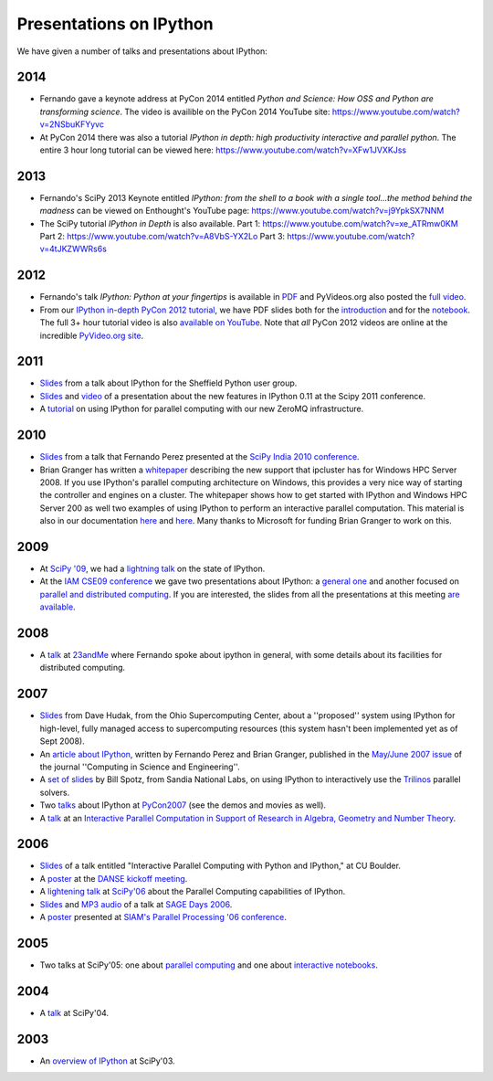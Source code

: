 ~~~~~~~~~~~~~~~~~~~~~~~~~~
 Presentations on IPython
~~~~~~~~~~~~~~~~~~~~~~~~~~


We have given a number of talks and presentations about IPython:

------
 2014
------

* Fernando gave a keynote address at PyCon 2014 entitled *Python and Science: How OSS and Python are transforming science*. The video is availible on the PyCon 2014 YouTube site: https://www.youtube.com/watch?v=2NSbuKFYyvc 
* At PyCon 2014 there was also a tutorial *IPython in depth: high productivity interactive and parallel python*. The entire 3 hour long tutorial can be viewed here: https://www.youtube.com/watch?v=XFw1JVXKJss
------
 2013
------

* Fernando's SciPy 2013 Keynote entitled *IPython: from the shell to a book with a single tool...the method behind the madness* can be viewed on Enthought's YouTube page: https://www.youtube.com/watch?v=j9YpkSX7NNM
* The SciPy tutorial *IPython in Depth* is also available. Part 1: https://www.youtube.com/watch?v=xe_ATRmw0KM Part 2: https://www.youtube.com/watch?v=A8VbS-YX2Lo Part 3: https://www.youtube.com/watch?v=4tJKZWWRs6s

------
 2012
------

* Fernando's talk *IPython: Python at your fingertips* is available in `PDF
  <http://fperez.org/talks/1203_ipython_pycon.pdf>`_ and PyVideos.org also
  posted the `full video <https://www.youtube.com/watch?v=26wgEsg9Mcc>`_.

* From our `IPython in-depth PyCon 2012 tutorial`__, we have PDF slides both
  for the `introduction
  <http://archive.ipython.org/media/PyCon2012-IPythonTutorial-Intro.pdf>`_ and
  for the `notebook
  <http://archive.ipython.org/media/PyCon2012-IPythonTutorial-Notebook.pdf>`_.
  The full 3+ hour tutorial video is also `available on YouTube
  <https://www.youtube.com/watch?v=2G5YTlheCbw>`_.  Note that *all* PyCon 2012
  videos are online at the incredible `PyVideo.org site`_.

.. __: https://us.pycon.org/2012/schedule/presentation/121/
.. _pyvideo.org site: http://pyvideo.org/category/17/pycon-us-2012

--------
  2011
--------

* `Slides <http://archive.ipython.org/media/sheff_python_presentation.pdf>`__
  from a talk about IPython for the Sheffield Python user group.
* `Slides <http://fperez.org/talks/1107_ipython_scipy.pdf>`__ and `video
  <http://www.archive.org/details/Wednesday-203-6-IpythonANewArchitectureForInteractiveAndParallel>`__
  of a presentation about the new features in IPython 0.11 at the Scipy 2011
  conference.
* A `tutorial <http://minrk.github.com/scipy-tutorial-2011>`__ on using IPython
  for parallel computing with our new ZeroMQ infrastructure.

----------
  2010 
----------

* `Slides <http://ipython.scipy.org/moin/About/Presentations?action=AttachFile&do=get&target=ipython_scipy10_india.pdf>`__
  from a talk that Fernando Perez presented at the `SciPy India 2010 conference
  <http://scipy.in/scipyin/2010>`__.
* Brian Granger has written a `whitepaper
  <http://ipython.scipy.org/moin/About/Presentations?action=AttachFile&do=get&target=ipython_winhpc_whitepaper_v1.pdf>`__
  describing the new support that ipcluster has for Windows HPC Server 2008. If
  you use IPython's parallel computing architecture on Windows, this provides a
  very nice way of starting the controller and engines on a cluster. The
  whitepaper shows how to get started with IPython and Windows HPC Server 200
  as well two examples of using IPython to perform an interactive parallel
  computation.  This material is also in our documentation `here
  <http://ipython.org/ipython-doc/stable/parallel/parallel_winhpc.html>`__ and
  `here
  <http://ipython.org/ipython-doc/stable/parallel/parallel_demos.html>`__.
  Many thanks to Microsoft for funding Brian Granger to work on this.

--------
  2009 
--------

* At `SciPy '09 <http://conference.scipy.org/>`__, we had a `lightning talk
  <https://cirl.berkeley.edu/fperez/talks/0908_scipy_state_ipython.pdf>`__ on the state of IPython.
* At the `IAM CSE09 conference <http://www.siam.org/meetings/cse09/>`__ we gave
  two presentations about IPython: a `general one
  <http://ipython.scipy.org/talks/0903_siamcse09_ipython_interact_fperez.pdf>`__
  and another focused on `parallel and distributed computing
  <http://ipython.scipy.org/talks/0903_siamcse09_ipython_dist_bgranger.pdf>`__.
  If you are interested, the slides from all the presentations at this meeting
  `are available
  <https://cirl.berkeley.edu/fperez/py4science/2009_siam_cse/>`__.

---------
  2008 
---------

* A `talk <http://ipython.scipy.org/talks/0809_23andme_ipython.pdf>`__ at
  `23andMe <http://23andme.com>`__ where Fernando spoke about ipython in general, with
  some details about its facilities for distributed computing.

---------
  2007 
---------

* `Slides <http://ipython.scipy.org/doc/talks/0712_pit_architecture.pdf>`__
  from Dave Hudak, from the Ohio Supercomputing Center, about a ''proposed''
  system using IPython for high-level, fully managed access to supercomputing
  resources (this system hasn't been implemented yet as of Sept 2008).
* An `article about IPython
  <http://amath.colorado.edu/faculty/fperez/preprints/ipython-cise-final.pdf>`__,
  written by Fernando Perez and Brian Granger, published in the `May/June 2007
  issue <http://cise.aip.org/dbt/dbt.jsp?KEY=CSENFA&Volume=9&Issue=3>`__ of the
  journal ''Computing in Science and Engineering''.
* A `set of slides <http://ipython.scipy.org/talks/Trilinos-IPython.pdf>`__ by
  Bill Spotz, from Sandia National Labs, on using IPython to interactively use
  the `Trilinos <http://trilinos.sandia.gov/>`__ parallel solvers.
* Two `talks <http://ipython.scipy.org/talks/0702_pycon/>`__ about IPython at
  `PyCon2007 <http://us.pycon.org/TX2007/HomePage>`__ (see the demos and movies
  as well).
* A `talk
  <http://ipython.scipy.org/moin/About/Presentations?action=AttachFile&do=get&target=ipython_msri07.pdf>`__
  at an `Interactive Parallel Computation in Support of Research in Algebra,
  Geometry and Number Theory <http://www.msri.org/ MSRI]/Berkeley workshop on
  [http://www.msri.org/calendar/workshops/WorkshopInfo/410/show_workshop>`__.

---------
  2006 
---------

* `Slides
  <http://ipython.scipy.org/moin/About/Presentations?action=AttachFile&do=get&target=ipython_cu06.pdf>`__
  of a talk entitled "Interactive Parallel Computing with Python and IPython,"
  at CU Boulder.
* A `poster
  <http://ipython.scipy.org/moin/About/Presentations?action=AttachFile&do=get&target=ipython_DANSE06.pdf>`__
  at the `DANSE kickoff meeting
  <http://www.cacr.caltech.edu/projects/danse/meetings/kickoff/>`__.
* A `lightening talk
  <http://ipython.scipy.org/moin/About/Presentations?action=AttachFile&do=get&target=ipython_scipy06.pdf>`__
  at `SciPy'06 <http://www.scipy.org/SciPy2006>`__ about the Parallel Computing
  capabilities of IPython.
* `Slides <http://modular.ucsd.edu/sage/days1/perez.pdf>`__ and `MP3 audio
  <http://modular.ucsd.edu/sage/days1/audio/day1/voice004.mp3>`__ of a talk at
  `SAGE Days 2006 <http://modular.ucsd.edu/sage/days1/index.html>`__.
* A `poster
  <http://ipython.scipy.org/moin/About/Presentations?action=AttachFile&do=get&target=ipython_SIAMpp06.pdf>`__
  presented at `SIAM's Parallel Processing '06 conference
  <http://www.siam.org/meetings/pp06/>`__.

---------
  2005 
---------

* Two talks at SciPy'05: one about `parallel computing
  <http://ipython.scipy.org/misc/scipy05_parallel.pdf>`__
  and one about `interactive notebooks
  <http://ipython.scipy.org/misc/ipython-notebooks-scipy05.pdf>`__.

-----------
  2004 
-----------

* A `talk <http://ipython.scipy.org/misc/ipython_scipy04.pdf>`__ at SciPy'04.

-------
 2003 
-------

* An `overview of IPython <http://ipython.scipy.org/misc/ipython_scipy03.pdf>`__ at SciPy'03.
